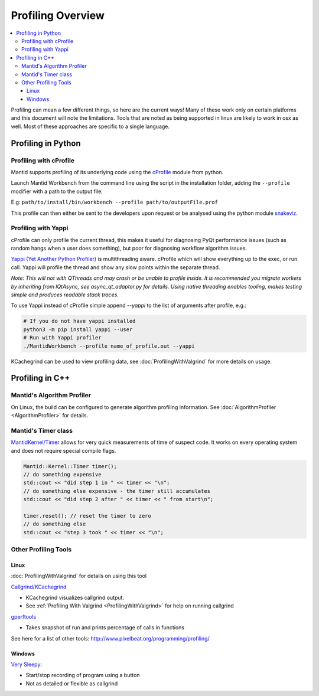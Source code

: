 .. _ProfilingOverview:

==================
Profiling Overview
==================

.. contents::
   :local:

Profiling can mean a few different things, so here are the current ways!
Many of these work only on certain platforms and this document will note the limitations.
Tools that are noted as being supported in linux are likely to work in osx as well.
Most of these approaches are specific to a single language.

Profiling in Python
===================

Profiling with cProfile
-----------------------

Mantid supports profiling of its underlying code using the `cProfile <https://docs.python.org/3/library/profile.html>`_ module from python.

Launch Mantid Workbench from the command line using the script in the installation folder, adding the ``--profile`` modifier with a path to the output file.

E.g: ``path/to/install/bin/workbench --profile path/to/outputFile.prof``

This profile can then either be sent to the developers upon request or be analysed using the python module `snakeviz <https://pypi.org/project/snakeviz/>`_.


Profiling with Yappi
--------------------

cProfile can only profile the current thread, this makes it useful for diagnosing PyQt performance issues (such as random hangs when a user does something), but poor for diagnosing workflow algorithm issues.

`Yappi (Yet Another Python Profiler) <https://pypi.org/project/yappi/>`_ is multithreading aware. cProfile which will show everything up to the exec, or run call. Yappi will profile the thread and show any slow points within the separate thread.

*Note: This will not with QThreads and may crash or be unable to profile inside. It is recommended you migrate workers by inheriting from IQtAsync, see async_qt_adaptor.py for details.  Using native threading enables tooling, makes testing simple and produces readable stack traces.*

To use Yappi instead of cProfile simple append `--yappi` to the list of arguments after profile, e.g.:

.. code:: shell

   # If you do not have yappi installed
   python3 -m pip install yappi --user
   # Run with Yappi profiler
   ./MantidWorkbench --profile name_of_profile.out --yappi

KCachegrind can be used to view profiling data, see :doc:`ProfilingWithValgrind` for more details on usage.

Profiling in C++
================

Mantid's Algorithm Profiler
---------------------------

On Linux, the build can be configured to generate algorithm profiling information. See :doc:`AlgorithmProfiler <AlgorithmProfiler>` for details.

Mantid's Timer class
--------------------

`MantidKernel/Timer <https://github.com/mantidproject/mantid/blob/main/Framework/Kernel/inc/MantidKernel/Timer.h>`_ allows for very quick measurements of time of suspect code.
It works on every operating system and does not require special compile flags.

.. code:: C

   Mantid::Kernel::Timer timer();
   // do something expensive
   std::cout << "did step 1 in " << timer << "\n";
   // do something else expensive - the timer still accumulates
   std::cout << "did step 2 after " << timer << " from start\n";

   timer.reset(); // reset the timer to zero
   // do something else
   std::cout << "step 3 took " << timer << "\n";

Other Profiling Tools
---------------------

.. _linux-1:

Linux
#####

:doc:`ProfilingWithValgrind` for details on using this tool

`Callgrind/KCachegrind <http://kcachegrind.sourceforge.net/cgi-bin/show.cgi/KcacheGrindIndex>`__

-  KCachegrind visualizes callgrind output.
-  See :ref:`Profiling With Valgrind <ProfilingWithValgrind>` for help on
   running callgrind

`gperftools <https://github.com/gperftools/gperftools>`__

-  Takes snapshot of run and prints percentage of calls in functions

See here for a list of other tools:
http://www.pixelbeat.org/programming/profiling/

.. _windows-1:

Windows
#######

`Very Sleepy <http://www.codersnotes.com/sleepy/>`__:

-  Start/stop recording of program using a button
-  Not as detailed or flexible as callgrind
